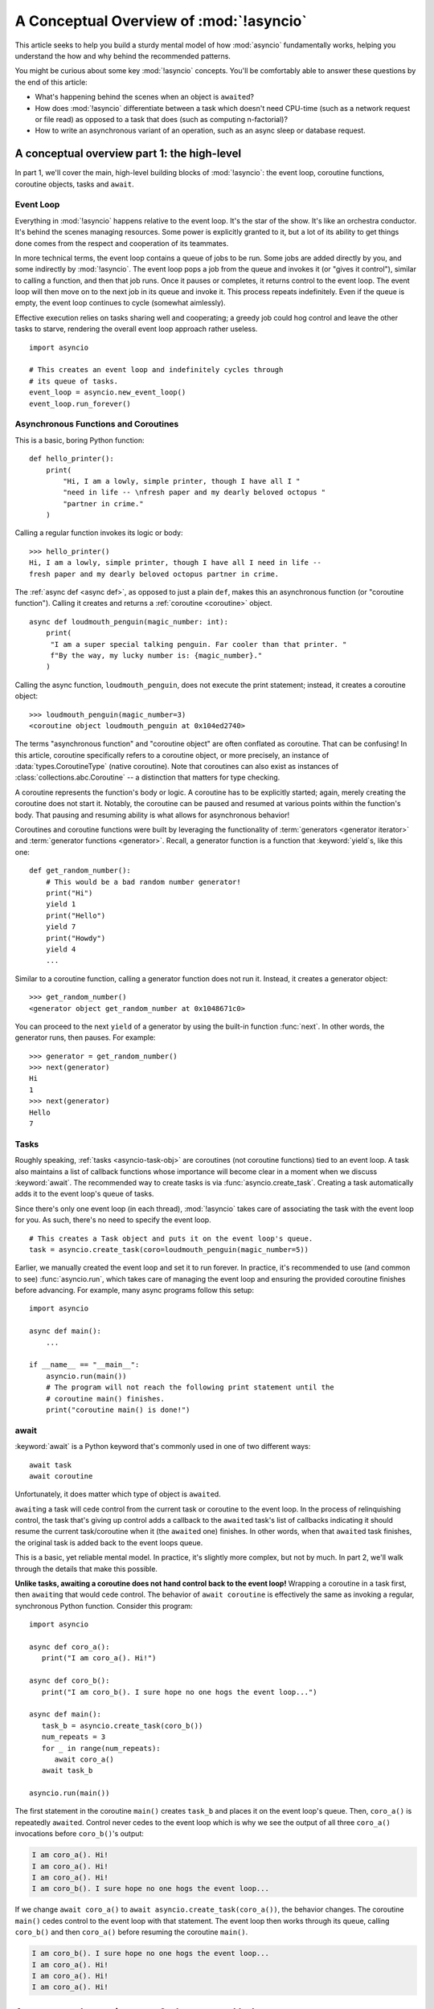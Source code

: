 .. _a-conceptual-overview-of-asyncio:

****************************************
A Conceptual Overview of :mod:`!asyncio`
****************************************

This article seeks to help you build a sturdy mental model of how :mod:`asyncio`
fundamentally works, helping you understand the how and why behind the
recommended patterns.

You might be curious about some key :mod:`!asyncio` concepts.
You'll be comfortably able to answer these questions by the end of this
article:

- What's happening behind the scenes when an object is ``await``\ ed?
- How does :mod:`!asyncio` differentiate between a task which doesn't need
  CPU-time (such as a network request or file read) as opposed to a task that
  does (such as computing n-factorial)?
- How to write an asynchronous variant of an operation, such as
  an async sleep or database request.

.. seealso::

   The `guide <https://github.com/anordin95/a-conceptual-overview-of-asyncio/
   tree/main>`_ that inspired this HOWTO article.

--------------------------------------------
A conceptual overview part 1: the high-level
--------------------------------------------

In part 1, we'll cover the main, high-level building blocks of :mod:`!asyncio`:
the event loop, coroutine functions, coroutine objects, tasks and ``await``.

==========
Event Loop
==========

Everything in :mod:`!asyncio` happens relative to the event loop.
It's the star of the show.
It's like an orchestra conductor.
It's behind the scenes managing resources.
Some power is explicitly granted to it, but a lot of its ability to get things
done comes from the respect and cooperation of its teammates.

In more technical terms, the event loop contains a queue of jobs to be run.
Some jobs are added directly by you, and some indirectly by :mod:`!asyncio`.
The event loop pops a job from the queue and invokes it (or "gives it control"),
similar to calling a function, and then that job runs.
Once it pauses or completes, it returns control to the event loop.
The event loop will then move on to the next job in its queue and invoke it.
This process repeats indefinitely.
Even if the queue is empty, the event loop continues to cycle (somewhat
aimlessly).

Effective execution relies on tasks sharing well and cooperating; a greedy job could hog
control and leave the other tasks to starve, rendering the overall event loop
approach rather useless.

::

   import asyncio

   # This creates an event loop and indefinitely cycles through
   # its queue of tasks.
   event_loop = asyncio.new_event_loop()
   event_loop.run_forever()

=====================================
Asynchronous Functions and Coroutines
=====================================

This is a basic, boring Python function::

   def hello_printer():
       print(
           "Hi, I am a lowly, simple printer, though I have all I "
           "need in life -- \nfresh paper and my dearly beloved octopus "
           "partner in crime."
       )

Calling a regular function invokes its logic or body::

   >>> hello_printer()
   Hi, I am a lowly, simple printer, though I have all I need in life --
   fresh paper and my dearly beloved octopus partner in crime.

The :ref:`async def <async def>`, as opposed to just a plain ``def``, makes
this an asynchronous function (or "coroutine function").
Calling it creates and returns a :ref:`coroutine <coroutine>` object.

::

   async def loudmouth_penguin(magic_number: int):
       print(
        "I am a super special talking penguin. Far cooler than that printer. "
        f"By the way, my lucky number is: {magic_number}."
       )

Calling the async function, ``loudmouth_penguin``, does not execute the print statement;
instead, it creates a coroutine object::

   >>> loudmouth_penguin(magic_number=3)
   <coroutine object loudmouth_penguin at 0x104ed2740>

The terms "asynchronous function" and "coroutine object" are often conflated
as coroutine.
That can be confusing!
In this article, coroutine specifically refers to a coroutine object, or more
precisely, an instance of :data:`types.CoroutineType` (native coroutine).
Note that coroutines can also exist as instances of
:class:`collections.abc.Coroutine` -- a distinction that matters for type
checking.

A coroutine represents the function's body or logic.
A coroutine has to be explicitly started; again, merely creating the coroutine
does not start it.
Notably, the coroutine can be paused and resumed at various points within the
function's body.
That pausing and resuming ability is what allows for asynchronous behavior!

Coroutines and coroutine functions were built by leveraging the functionality
of :term:`generators <generator iterator>` and
:term:`generator functions <generator>`.
Recall, a generator function is a function that :keyword:`yield`\s, like this
one::

   def get_random_number():
       # This would be a bad random number generator!
       print("Hi")
       yield 1
       print("Hello")
       yield 7
       print("Howdy")
       yield 4
       ...

Similar to a coroutine function, calling a generator function does not run it.
Instead, it creates a generator object::

   >>> get_random_number()
   <generator object get_random_number at 0x1048671c0>

You can proceed to the next ``yield`` of a generator by using the
built-in function :func:`next`.
In other words, the generator runs, then pauses.
For example::

   >>> generator = get_random_number()
   >>> next(generator)
   Hi
   1
   >>> next(generator)
   Hello
   7

=====
Tasks
=====

Roughly speaking, :ref:`tasks <asyncio-task-obj>` are coroutines (not coroutine
functions) tied to an event loop.
A task also maintains a list of callback functions whose importance will become
clear in a moment when we discuss :keyword:`await`.
The recommended way to create tasks is via :func:`asyncio.create_task`.
Creating a task automatically adds it to the event loop's queue of tasks.

Since there's only one event loop (in each thread), :mod:`!asyncio` takes care of
associating the task with the event loop for you. As such, there's no need
to specify the event loop.

::

   # This creates a Task object and puts it on the event loop's queue.
   task = asyncio.create_task(coro=loudmouth_penguin(magic_number=5))

Earlier, we manually created the event loop and set it to run forever.
In practice, it's recommended to use (and common to see) :func:`asyncio.run`,
which takes care of managing the event loop and ensuring the provided
coroutine finishes before advancing.
For example, many async programs follow this setup::

   import asyncio

   async def main():
       ...

   if __name__ == "__main__":
       asyncio.run(main())
       # The program will not reach the following print statement until the
       # coroutine main() finishes.
       print("coroutine main() is done!")

=====
await
=====

:keyword:`await` is a Python keyword that's commonly used in one of two
different ways::

   await task
   await coroutine

Unfortunately, it does matter which type of object is ``await``\ ed.

``await``\ ing a task will cede control from the current task or coroutine to
the event loop.
In the process of relinquishing control, the task that's giving up control
adds a callback to the ``await``\ ed task's list of callbacks indicating it
should resume the current task/coroutine when it (the ``await``\ ed one)
finishes.
In other words, when that ``await``\ ed task finishes, the original task is
added back to the event loops queue.

This is a basic, yet reliable mental model.
In practice, it's slightly more complex, but not by much.
In part 2, we'll walk through the details that make this possible.

**Unlike tasks, awaiting a coroutine does not hand control back to the event
loop!**
Wrapping a coroutine in a task first, then ``await``\ ing that would cede
control.
The behavior of ``await coroutine`` is effectively the same as invoking a
regular, synchronous Python function.
Consider this program::

   import asyncio

   async def coro_a():
      print("I am coro_a(). Hi!")

   async def coro_b():
      print("I am coro_b(). I sure hope no one hogs the event loop...")

   async def main():
      task_b = asyncio.create_task(coro_b())
      num_repeats = 3
      for _ in range(num_repeats):
         await coro_a()
      await task_b

   asyncio.run(main())

The first statement in the coroutine ``main()`` creates ``task_b`` and places
it on the event loop's queue.
Then, ``coro_a()`` is repeatedly ``await``\ ed. Control never cedes to the
event loop which is why we see the output of all three ``coro_a()``
invocations before ``coro_b()``'s output:

.. code-block:: none

   I am coro_a(). Hi!
   I am coro_a(). Hi!
   I am coro_a(). Hi!
   I am coro_b(). I sure hope no one hogs the event loop...

If we change ``await coro_a()`` to ``await asyncio.create_task(coro_a())``, the
behavior changes.
The coroutine ``main()`` cedes control to the event loop with that statement.
The event loop then works through its queue, calling ``coro_b()`` and then
``coro_a()`` before resuming the coroutine ``main()``.

.. code-block:: none

   I am coro_b(). I sure hope no one hogs the event loop...
   I am coro_a(). Hi!
   I am coro_a(). Hi!
   I am coro_a(). Hi!

------------------------------------------------
A conceptual overview part 2: the nuts and bolts
------------------------------------------------

Part 2 goes into detail on the mechanisms :mod:`!asyncio` uses to manage
control flow.
This is where the magic happens.
You'll come away from this section knowing what ``await`` does behind the scenes
and how to make your own asynchronous operators.

================================================
coroutine.send(), await, yield and StopIteration
================================================

:mod:`!asyncio` leverages four components to pass around control.

:meth:`coroutine.send(arg) <generator.send>` is the method used to start or
resume a coroutine.
If the coroutine was paused and is now being resumed, the argument ``arg``
will be sent in as the return value of the ``yield`` statement which originally
paused it.
If the coroutine is being used for the first time (as opposed to being resumed)
``arg`` must be ``None``.

:ref:`yield <yieldexpr>`, like usual, pauses execution and returns control
to the caller.
In the example below, the ``yield``, on line 3, is called by
``... = await rock`` on line 11.
More broadly speaking, ``await`` calls the :meth:`~object.__await__` method of
the given object.
``await`` also does one more very special thing: it propagates (or "passes
along") any ``yield``\ s it receives up the call-chain.
In this case, that's back to ``... = coroutine.send(None)`` on line 16.

The coroutine is resumed via the ``coroutine.send(42)`` call on line 21.
The coroutine picks back up from where it ``yield``\ ed (or paused) on line 3
and executes the remaining statements in its body.
When a coroutine finishes, it raises a :exc:`StopIteration` exception with the
return value attached in the :attr:`~StopIteration.value` attribute.

.. code-block::
   :linenos:

   class Rock:
       def __await__(self):
           value_sent_in = yield 7
           print(f"Rock.__await__ resuming with value: {value_sent_in}.")
           return value_sent_in

   async def main():
       print("Beginning coroutine main().")
       rock = Rock()
       print("Awaiting rock...")
       value_from_rock = await rock
       print(f"Coroutine received value: {value_from_rock} from rock.")
       return 23

   coroutine = main()
   intermediate_result = coroutine.send(None)
   print(f"Coroutine paused and returned intermediate value: {intermediate_result}.")

   print(f"Resuming coroutine and sending in value: 42.")
   try:
       coroutine.send(42)
   except StopIteration as e:
       returned_value = e.value
   print(f"Coroutine main() finished and provided value: {returned_value}.")

That snippet produces this output:

.. code-block:: none

   Beginning coroutine main().
   Awaiting rock...
   Coroutine paused and returned intermediate value: 7.
   Resuming coroutine and sending in value: 42.
   Rock.__await__ resuming with value: 42.
   Coroutine received value: 42 from rock.
   Coroutine main() finished and provided value: 23.

It's worth pausing for a moment here and making sure you followed the various
ways that control flow and values were passed.

The only way to yield (or effectively cede control) from a coroutine is to
``await`` an object that ``yield``\ s in its ``__await__`` method.
That might sound odd to you. You might be thinking:

   1. What about a ``yield`` directly within the coroutine function? The
   coroutine function becomes an
   :ref:`async generator function <asynchronous-generator-functions>`, a
   different beast entirely.

   2. What about a ``yield from`` within the coroutine function to a (plain)
   generator?
   It causes the following error: ``SyntaxError: yield from not allowed in a coroutine.``
   This was intentionally designed for the sake of simplicity -- mandating only
   one way of using coroutines. Initially ``yield`` was barred as well,
   but was re-accepted to allow for async generators.
   Despite that, ``yield from`` and ``await`` effectively do the same thing.

=======
Futures
=======

A :ref:`future <asyncio-future-obj>` is an object meant to represent a
computation's status and result.
The term is a nod to the idea of something still to come or not yet happened,
and the object is a way to keep an eye on that something.

A future has a few important attributes. One is its state which can be either
"pending", "cancelled" or "done".
Another is its result, which is set when the state transitions to done.
Unlike a coroutine, a future does not represent the actual computation to be
done; instead, it represents the status and result of that computation, kind of
like a status light (red, yellow or green) or indicator.

:class:`asyncio.Task` subclasses :class:`asyncio.Future` in order to gain
these various capabilities.
The prior section said tasks store a list of callbacks, which wasn't entirely
accurate.
It's actually the ``Future`` class that implements this logic which ``Task``
inherits.

Futures may also be used directly (not via tasks).
Tasks mark themselves as done when their coroutine is complete.
Futures are much more versatile and will be marked as done when you say so.
In this way, they're the flexible interface for you to make your own conditions
for waiting and resuming.

========================
A homemade asyncio.sleep
========================

We'll go through an example of how you could leverage a future to create your
own variant of asynchronous sleep (``async_sleep``) which mimics
:func:`asyncio.sleep`.

This snippet puts a few tasks on the event loop's queue and then ``await``\ s a
coroutine wrapped in a task: ``async_sleep(3)``.
We want that task to finish only after three seconds have elapsed, but without
preventing other tasks from running.

::

   async def other_work():
       print("I like work. Work work.")

   async def main():
       # Add a few other tasks to the event loop, so there's something
       # to do while asynchronously sleeping.
       work_tasks = [
           asyncio.create_task(other_work()),
           asyncio.create_task(other_work()),
           asyncio.create_task(other_work())
       ]
       print(
           "Beginning asynchronous sleep at time: "
           f"{datetime.datetime.now().strftime("%H:%M:%S")}."
       )
       await asyncio.create_task(async_sleep(3))
       print(
           "Done asynchronous sleep at time: "
           f"{datetime.datetime.now().strftime("%H:%M:%S")}."
       )
       # asyncio.gather effectively awaits each task in the collection.
       await asyncio.gather(*work_tasks)


Below, we use a future to enable custom control over when that task will be
marked as done.
If :meth:`future.set_result() <asyncio.Future.set_result>` (the method
responsible for marking that future as done) is never called, then this task
will never finish.
We've also enlisted the help of another task, which we'll see in a moment, that
will monitor how much time has elapsed and accordingly call
``future.set_result()``.

::

   async def async_sleep(seconds: float):
       future = asyncio.Future()
       time_to_wake = time.time() + seconds
       # Add the watcher-task to the event loop.
       watcher_task = asyncio.create_task(_sleep_watcher(future, time_to_wake))
       # Block until the future is marked as done.
       await future

We'll use a rather bare object, ``YieldToEventLoop()``, to ``yield`` from
``__await__`` in order to cede control to the event loop.
This is effectively the same as calling ``asyncio.sleep(0)``, but this approach
offers more clarity, not to mention it's somewhat cheating to use
``asyncio.sleep`` when showcasing how to implement it!

As usual, the event loop cycles through its queue of tasks, giving them control
and receiving control back when they pause or finish.
The ``watcher_task``, which runs the coroutine ``_sleep_watcher(...)``, will
be invoked once per full cycle of the event loop's queue.
On each resumption, it'll check the time and if not enough has elapsed, then
it'll pause once again and hand control back to the event loop.
Eventually, enough time will have elapsed, and ``_sleep_watcher(...)`` will
mark the future as done, and then itself finish too by breaking out of the
infinite ``while`` loop.
Given this helper task is only invoked once per cycle of the event loop's queue,
you'd be correct to note that this asynchronous sleep will sleep *at least*
three seconds, rather than exactly three seconds.
Note this is also of true of ``asyncio.sleep``.

::

   class YieldToEventLoop:
       def __await__(self):
           yield

   async def _sleep_watcher(future, time_to_wake):
       while True:
           if time.time() >= time_to_wake:
               # This marks the future as done.
               future.set_result(None)
               break
           else:
               await YieldToEventLoop()

Here is the full program's output:

.. code-block:: none

   $ python custom-async-sleep.py
   Beginning asynchronous sleep at time: 14:52:22.
   I like work. Work work.
   I like work. Work work.
   I like work. Work work.
   Done asynchronous sleep at time: 14:52:25.

You might feel this implementation of asynchronous sleep was unnecessarily
convoluted.
And, well, it was.
The example was meant to showcase the versatility of futures with a simple
example that could be mimicked for more complex needs.
For reference, you could implement it without futures, like so::

   async def simpler_async_sleep(seconds):
       time_to_wake = time.time() + seconds
       while True:
           if time.time() >= time_to_wake:
               return
           else:
               await YieldToEventLoop()

But, that's all for now. Hopefully you're ready to more confidently dive into
some async programming or check out advanced topics in the
:mod:`rest of the documentation <asyncio>`.
